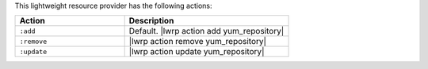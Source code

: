 .. The contents of this file are included in multiple topics.
.. This file should not be changed in a way that hinders its ability to appear in multiple documentation sets.

This lightweight resource provider has the following actions:

.. list-table::
   :widths: 200 300
   :header-rows: 1

   * - Action
     - Description
   * - ``:add``
     - Default. |lwrp action add yum_repository|
   * - ``:remove``
     - |lwrp action remove yum_repository|
   * - ``:update``
     - |lwrp action update yum_repository|
